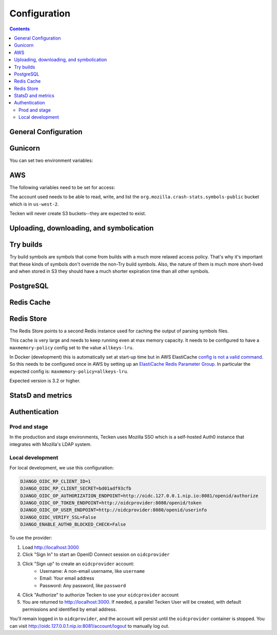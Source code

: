 =============
Configuration
=============

.. contents::

General Configuration
=====================

.. envvar:: DJANGO_CONFIGURATION

   Determines the settings class to use.

   Options:

   * ``Prod``: production configuration
   * ``Stage``: stage configuration
   * ``Localdev``: local development environment configuration

   The Dockerfile sets this to ``Prod``, but if you use docker-compose
   to start everything, it'll pick up ``Localdev``.

   .. code-block:: shell

      DJANGO_CONFIGURATION=Localdev


.. envvar:: DJANGO_SECRET_KEY

   You need to set a random ``DJANGO_SECRET_KEY``. It should be predictably
   random and a decent length.

   .. code-block:: shell

      DJANGO_SECRET_KEY=DontusethisinproductionbutitneedsbelongforCI1234567890


.. envvar:: ALLOWED_HOSTS

   The ``ALLOWED_HOSTS`` needs to be a list of valid domains that will be
   used to from the outside to reach the service. If there is only one
   single domain, it doesn't need to list any others. For example:

   .. code-block:: shell

       DJANGO_ALLOWED_HOSTS=symbols.mozilla.org

.. envvar:: SENTRY_DSN, SENTRY_PUBLIC_DSN

   This sets the Sentry DSN for the Python code and the JS code.

   For example:

   .. code-block:: shell

      SENTRY_DSN=https://bb4e266xxx:d1c1eyyy@sentry.prod.mozaws.net/001
      SENTRY_PUBLIC_DSN=https://bb4e266xxx@sentry.prod.mozaws.net/001


Gunicorn
========

You can set two environment variables:

.. envvar:: GUNICORN_TIMEOUT

   To specify the timeout value.

   https://docs.gunicorn.org/en/stable/settings.html#timeout

.. envvar:: GUNICORN_WORKERS

   To specify the number of gunicorn workers. The default is 4.

   You should set it to ``(2 x $num_cores) + 1``.

   https://docs.gunicorn.org/en/stable/settings.html#workers

   http://docs.gunicorn.org/en/stable/design.html#how-many-workers


AWS
===

The following variables need to be set for access:

.. envvar:: AWS_ACCESS_KEY_ID

   The AWS access key.

.. envvar:: AWS_SECRET_ACCESS_KEY

   The AWS Secret access key.

The account used needs to be able to read, write, and list the
``org.mozilla.crash-stats.symbols-public`` bucket which is in ``us-west-2``.

Tecken will never create S3 buckets--they are expected to exist.


Uploading, downloading, and symbolication
=========================================

.. envvar:: DJANGO_SYMBOL_URLS

   Comma-separated string of urls. Each url specifies an AWS S3 bucket.

   The form for the url is like this::

       # If symbols are in the root of the bucket
       https://s3-REGION.amazonaws.com/BUCKETNAME/

       # If symbols are in a directory in the bucket
       https://s3-REGION.amazonaws.com/BUCKETNAME/path/to/symbols/

   For publicly available buckets, add ``access=public`` to the querystring
   of the url.

   For example:

   .. code-block:: shell

      DJANGO_SYMBOL_URLS=https://s3-us-west-2.amazonaws.com/pubbucket/?access=public,https://s3-us-west-2.amazonaws.com/privatebucket/

   Tecken looks for symbols in the buckets in the order specified by
   ``DJANGO_SYMBOL_URLS``. This is used for downloading symbols and for
   symbolication.


.. envvar:: DJANGO_UPLOAD_DEFAULT_URL

   URL to indicates which bucket uploads go into by default.

   For example:

   .. code-block:: shell

      DJANGO_UPLOAD_DEFAULT_URL=https://s3-us-west-2.amazonaws.com/pubbucket/

.. envvar:: DJANGO_UPLOAD_URL_EXCEPTIONS

   Python dictionary that maps an email address or email address glob pattern
   to an upload URL.

   For example:

   .. code-block:: shell

      DJANGO_UPLOAD_BUCKET_EXCEPTIONS={"*example.com": "https://s3-us-west-2.amazonaws.com/privbucket/", "foo@bar.com": "https://s3-us-west-2.amazonaws.com/special/"}

.. envvar:: DJANGO_ALLOW_UPLOAD_BY_DOWNLOAD_DOMAINS

   Comma-delimited string specifying domains that we allow upload-by-download
   from.

   For example:

   .. code-block:: shell

      DJANGO_ALLOW_UPLOAD_BY_DOWNLOAD_DOMAINS=queue.taskcluster.net,public-artifacts.taskcluster.net

   .. Note::

      Note that, if you decide to add another domain, if requests to that domain
      trigger redirects to *another* domain you have to add that domain too.
      For example, if you have a ``mybigsymbolzips.example.com`` that redirects to
      ``cloudfront.amazonaws.net`` you need to add both.

Try builds
==========

Try build symbols are symbols that come from builds with a much more relaxed
access policy. That's why it's important that these kinds of symbols don't
override the non-Try build symbols. Also, the nature of them is much more
short-lived and when stored in S3 they should have a much shorter expiration
time than all other symbols.

.. envvar:: DJANGO_UPLOAD_TRY_SYMBOLS_URL

   URL to indicates which bucket Try symbol uploads go into by default.

   For example:

   .. code-block:: shell

      DJANGO_UPLOAD_TRY_SYMBOLS_URL=https://s3-us-west-2.amazonaws.com/pubbucket/try/


   If this isn't set, it defaults to the value of
   :envvar:`DJANGO_UPLOAD_DEFAULT_URL` with ``try`` added just after the bucket
   name.

PostgreSQL
==========

.. envvar:: DATABASE_URL

   This configures the database to use. The connection needs to be able connect
   in SSL mode.

   For example:

   .. code-block:: shell

      DATABASE_URL="postgres://username:password@hostname/databasename"

Redis Cache
===========

.. envvar:: REDIS_URL

   The URL to configure the Redis client.

   For example:

   .. code-block:: shell

      REDIS_URL="redis://test.v8jvds.0001.usw1.cache.amazonaws.com:6379/0"

.. envvar:: DJANGO_REDIS_IGNORE_EXCEPTIONS

   The Redis cache is used for caching. Because of that, exceptions that
   are kicked up by ``django-redis`` are ignored. This alleviates the
   site from going down when AWS Elasticache is unresponsive.

   If you want to disable this and have all Redis Cache exceptions result in
   an HTTP 500 an an error sent to Sentry, set the variable to False.

   For example:

   .. code-block:: shell

      DJANGO_REDIS_IGNORE_EXCEPTIONS=False

   .. seealso::

      * https://github.com/jazzband/django-redis#memcached-exceptions-behavior
      * https://github.com/jazzband/django-redis#log-ignored-exceptions

.. envvar:: DJANGO_REDIS_SOCKET_CONNECT_TIMEOUT

   Defaults to 1 second.

.. envvar:: DJANGO_REDIS_SOCKET_TIMEOUT

   Defaults to 2 seconds.

Redis Store
===========

The Redis Store points to a second Redis instance used for caching the output
of parsing symbols files.

.. envvar:: REDIS_STORE_URL

   The URL to configure the Redis client for the Redis Store.

   For example:

   .. code-block:: shell

      REDIS_STORE_URL="redis://store.deef34.0001.usw1.cache.amazonaws.com:6379/0"

.. envvar:: DJANGO_REDIS_STORE_SOCKET_CONNECT_TIMEOUT

   Defaults to 1 second.

.. envvar:: DJANGO_REDIS_STORE_SOCKET_TIMEOUT

   Defaults to 2 seconds.

This cache is very large and needs to keep running even at max memory capacity.
It needs to be configured to have a ``maxmemory-policy`` config set to the
value ``allkeys-lru``.

In Docker (development) this is automatically set at start-up time but in
AWS ElastiCache `config is not a valid command`_. So this needs to be
configured once in AWS by setting up an `ElastiCache Redis Parameter Group`_.
In particular the expected config is: ``maxmemory-policy=allkeys-lru``.

Expected version is 3.2 or higher.

.. _`config is not a valid command`: http://docs.aws.amazon.com/AmazonElastiCache/latest/UserGuide/ClientConfig.RestrictedCommands.html
.. _`ElastiCache Redis Parameter Group`: http://docs.aws.amazon.com/AmazonElastiCache/latest/UserGuide/ParameterGroups.Redis.html#ParameterGroups.Redis.3-2-4

StatsD and metrics
==================

.. envvar:: DJANGO_STATSD_HOST

   Defaults to ``"localhost"``.

.. envvar:: DJANGO_STATSD_PORT

   Defaults to ``8125``.

.. envvar:: DJANGO_STATSD_NAMESPACE

   Defaults to ``""`` (empty string).


.. _auth-configuration:

Authentication
==============

Prod and stage
--------------

In the production and stage environments, Tecken uses Mozilla SSO which is a
self-hosted Auth0 instance that integrates with Mozilla's LDAP system.

.. envvar:: DJANGO_OIDC_RP_CLIENT_ID

.. envvar:: DJANGO_OIDC_RP_CLIENT_SECRET

.. envvar:: DJANGO_OIDC_OP_AUTHORIZATION_ENDPOINT

.. envvar:: DJANGO_OIDC_OP_TOKEN_ENDPOINT

.. envvar:: DJANGO_OIDC_OP_USER_ENDPOINT

.. envvar:: DJANGO_OIDC_VERIFY_SSL

.. envvar:: DJANGO_ENABLE_AUTH0_BLOCKED_CHECK

.. seealso::

   https://mozilla-django-oidc.readthedocs.io/en/stable/settings.html


Local development
-----------------

For local development, we use this configuration:

.. code-block:: shell

    DJANGO_OIDC_RP_CLIENT_ID=1
    DJANGO_OIDC_RP_CLIENT_SECRET=bd01adf93cfb
    DJANGO_OIDC_OP_AUTHORIZATION_ENDPOINT=http://oidc.127.0.0.1.nip.io:8081/openid/authorize
    DJANGO_OIDC_OP_TOKEN_ENDPOINT=http://oidcprovider:8080/openid/token
    DJANGO_OIDC_OP_USER_ENDPOINT=http://oidcprovider:8080/openid/userinfo
    DJANGO_OIDC_VERIFY_SSL=False
    DJANGO_ENABLE_AUTH0_BLOCKED_CHECK=False

To use the provider:

1. Load http://localhost:3000
2. Click "Sign In" to start an OpenID Connect session on ``oidcprovider``
3. Click "Sign up" to create an ``oidcprovider`` account:
    * Username: A non-email username, like ``username``
    * Email: Your email address
    * Password: Any password, like ``password``
4. Click "Authorize" to authorize Tecken to use your ``oidcprovider`` account
5. You are returned to http://localhost:3000. If needed, a parallel Tecken User
   will be created, with default permissions and identified by email address.

You'll remain logged in to ``oidcprovider``, and the account will persist until
the ``oidcprovider`` container is stopped.
You can visit http://oidc.127.0.0.1.nip.io:8081/account/logout to manually log
out.
